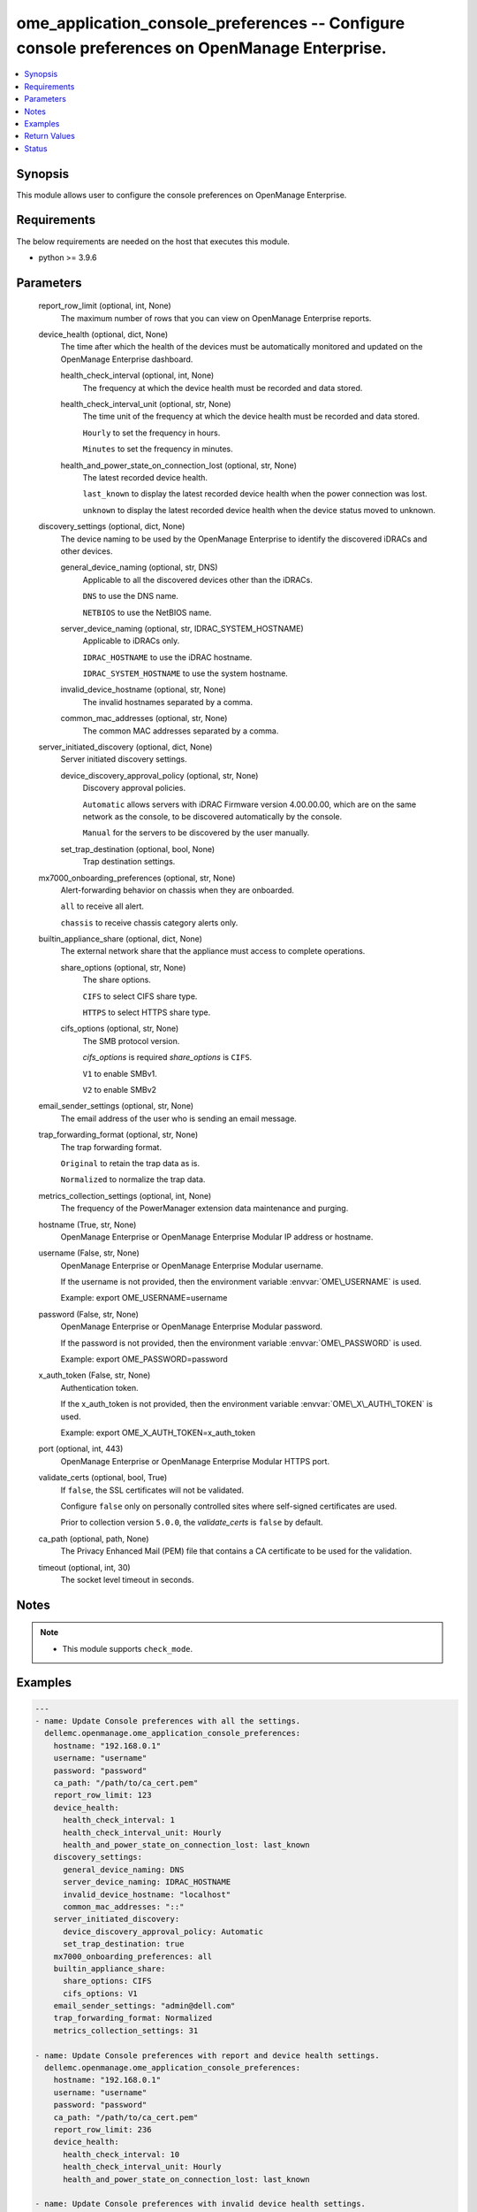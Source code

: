 .. _ome_application_console_preferences_module:


ome_application_console_preferences -- Configure console preferences on OpenManage Enterprise.
==============================================================================================

.. contents::
   :local:
   :depth: 1


Synopsis
--------

This module allows user to configure the console preferences on OpenManage Enterprise.



Requirements
------------
The below requirements are needed on the host that executes this module.

- python \>= 3.9.6



Parameters
----------

  report_row_limit (optional, int, None)
    The maximum number of rows that you can view on OpenManage Enterprise reports.


  device_health (optional, dict, None)
    The time after which the health of the devices must be automatically monitored and updated on the OpenManage Enterprise dashboard.


    health_check_interval (optional, int, None)
      The frequency at which the device health must be recorded and data stored.


    health_check_interval_unit (optional, str, None)
      The time unit of the frequency at which the device health must be recorded and data stored.

      \ :literal:`Hourly`\  to set the frequency in hours.

      \ :literal:`Minutes`\  to set the frequency in minutes.


    health_and_power_state_on_connection_lost (optional, str, None)
      The latest recorded device health.

      \ :literal:`last\_known`\  to display the latest recorded device health when the power connection was lost.

      \ :literal:`unknown`\  to display the latest recorded device health when the device status moved to unknown.



  discovery_settings (optional, dict, None)
    The device naming to be used by the OpenManage Enterprise to identify the discovered iDRACs and other devices.


    general_device_naming (optional, str, DNS)
      Applicable to all the discovered devices other than the iDRACs.

      \ :literal:`DNS`\  to use the DNS name.

      \ :literal:`NETBIOS`\  to use the NetBIOS name.


    server_device_naming (optional, str, IDRAC_SYSTEM_HOSTNAME)
      Applicable to iDRACs only.

      \ :literal:`IDRAC\_HOSTNAME`\  to use the iDRAC hostname.

      \ :literal:`IDRAC\_SYSTEM\_HOSTNAME`\  to use the system hostname.


    invalid_device_hostname (optional, str, None)
      The invalid hostnames separated by a comma.


    common_mac_addresses (optional, str, None)
      The common MAC addresses separated by a comma.



  server_initiated_discovery (optional, dict, None)
    Server initiated discovery settings.


    device_discovery_approval_policy (optional, str, None)
      Discovery approval policies.

      \ :literal:`Automatic`\  allows servers with iDRAC Firmware version 4.00.00.00, which are on the same network as the console, to be discovered automatically by the console.

      \ :literal:`Manual`\  for the servers to be discovered by the user manually.


    set_trap_destination (optional, bool, None)
      Trap destination settings.



  mx7000_onboarding_preferences (optional, str, None)
    Alert-forwarding behavior on chassis when they are onboarded.

    \ :literal:`all`\  to receive all alert.

    \ :literal:`chassis`\  to receive chassis category alerts only.


  builtin_appliance_share (optional, dict, None)
    The external network share that the appliance must access to complete operations.


    share_options (optional, str, None)
      The share options.

      \ :literal:`CIFS`\  to select CIFS share type.

      \ :literal:`HTTPS`\  to select HTTPS share type.


    cifs_options (optional, str, None)
      The SMB protocol version.

      \ :emphasis:`cifs\_options`\  is required \ :emphasis:`share\_options`\  is \ :literal:`CIFS`\ .

      \ :literal:`V1`\  to enable SMBv1.

      \ :literal:`V2`\  to enable SMBv2



  email_sender_settings (optional, str, None)
    The email address of the user who is sending an email message.


  trap_forwarding_format (optional, str, None)
    The trap forwarding format.

    \ :literal:`Original`\  to retain the trap data as is.

    \ :literal:`Normalized`\  to normalize the trap data.


  metrics_collection_settings (optional, int, None)
    The frequency of the PowerManager extension data maintenance and purging.


  hostname (True, str, None)
    OpenManage Enterprise or OpenManage Enterprise Modular IP address or hostname.


  username (False, str, None)
    OpenManage Enterprise or OpenManage Enterprise Modular username.

    If the username is not provided, then the environment variable \ :envvar:`OME\_USERNAME`\  is used.

    Example: export OME\_USERNAME=username


  password (False, str, None)
    OpenManage Enterprise or OpenManage Enterprise Modular password.

    If the password is not provided, then the environment variable \ :envvar:`OME\_PASSWORD`\  is used.

    Example: export OME\_PASSWORD=password


  x_auth_token (False, str, None)
    Authentication token.

    If the x\_auth\_token is not provided, then the environment variable \ :envvar:`OME\_X\_AUTH\_TOKEN`\  is used.

    Example: export OME\_X\_AUTH\_TOKEN=x\_auth\_token


  port (optional, int, 443)
    OpenManage Enterprise or OpenManage Enterprise Modular HTTPS port.


  validate_certs (optional, bool, True)
    If \ :literal:`false`\ , the SSL certificates will not be validated.

    Configure \ :literal:`false`\  only on personally controlled sites where self-signed certificates are used.

    Prior to collection version \ :literal:`5.0.0`\ , the \ :emphasis:`validate\_certs`\  is \ :literal:`false`\  by default.


  ca_path (optional, path, None)
    The Privacy Enhanced Mail (PEM) file that contains a CA certificate to be used for the validation.


  timeout (optional, int, 30)
    The socket level timeout in seconds.





Notes
-----

.. note::
   - This module supports \ :literal:`check\_mode`\ .




Examples
--------

.. code-block:: yaml+jinja

    
    ---
    - name: Update Console preferences with all the settings.
      dellemc.openmanage.ome_application_console_preferences:
        hostname: "192.168.0.1"
        username: "username"
        password: "password"
        ca_path: "/path/to/ca_cert.pem"
        report_row_limit: 123
        device_health:
          health_check_interval: 1
          health_check_interval_unit: Hourly
          health_and_power_state_on_connection_lost: last_known
        discovery_settings:
          general_device_naming: DNS
          server_device_naming: IDRAC_HOSTNAME
          invalid_device_hostname: "localhost"
          common_mac_addresses: "::"
        server_initiated_discovery:
          device_discovery_approval_policy: Automatic
          set_trap_destination: true
        mx7000_onboarding_preferences: all
        builtin_appliance_share:
          share_options: CIFS
          cifs_options: V1
        email_sender_settings: "admin@dell.com"
        trap_forwarding_format: Normalized
        metrics_collection_settings: 31

    - name: Update Console preferences with report and device health settings.
      dellemc.openmanage.ome_application_console_preferences:
        hostname: "192.168.0.1"
        username: "username"
        password: "password"
        ca_path: "/path/to/ca_cert.pem"
        report_row_limit: 236
        device_health:
          health_check_interval: 10
          health_check_interval_unit: Hourly
          health_and_power_state_on_connection_lost: last_known

    - name: Update Console preferences with invalid device health settings.
      dellemc.openmanage.ome_application_console_preferences:
        hostname: "192.168.0.1"
        username: "username"
        password: "password"
        ca_path: "/path/to/ca_cert.pem"
        device_health:
          health_check_interval: 65
          health_check_interval_unit: Minutes

    - name: Update Console preferences with discovery and built in appliance share settings.
      dellemc.openmanage.ome_application_console_preferences:
        hostname: "192.168.0.1"
        username: "username"
        password: "password"
        ca_path: "/path/to/ca_cert.pem"
        discovery_settings:
          general_device_naming: DNS
          server_device_naming: IDRAC_SYSTEM_HOSTNAME
          invalid_device_hostname: "localhost"
          common_mac_addresses: "00:53:45:00:00:00"
        builtin_appliance_share:
          share_options: CIFS
          cifs_options: V1

    - name: Update Console preferences with server initiated discovery, mx7000 onboarding preferences, email sender,
        trap forwarding format, and metrics collection settings.
      dellemc.openmanage.ome_application_console_preferences:
        hostname: "192.168.0.1"
        username: "username"
        password: "password"
        ca_path: "/path/to/ca_cert.pem"
        server_initiated_discovery:
          device_discovery_approval_policy: Automatic
          set_trap_destination: true
        mx7000_onboarding_preferences: chassis
        email_sender_settings: "admin@dell.com"
        trap_forwarding_format: Original
        metrics_collection_settings: 365



Return Values
-------------

msg (always, str, Successfully update the console preferences.)
  Overall status of the console preferences.


console_preferences (on success, list, [{'Name': 'DEVICE_PREFERRED_NAME', 'DefaultValue': 'SLOT_NAME', 'Value': 'PREFER_DNS,PREFER_IDRAC_SYSTEM_HOSTNAME', 'DataType': 'java.lang.String', 'GroupName': 'DISCOVERY_SETTING'}, {'Name': 'INVALID_DEVICE_HOSTNAME', 'DefaultValue': '', 'Value': 'localhost,localhost.localdomain,not defined,pv132t,pv136t,default,dell,idrac-', 'DataType': 'java.lang.String', 'GroupName': 'DISCOVERY_SETTING'}, {'Name': 'COMMON_MAC_ADDRESSES', 'DefaultValue': '', 'Value': '00:53:45:00:00:00,33:50:6F:45:30:30,50:50:54:50:30:30,00:00:FF:FF:FF:FF,20:41:53:59:4E:FF,00:00:00:00:00:00,20:41:53:59:4e:ff,00:00:00:00:00:00', 'DataType': 'java.lang.String', 'GroupName': 'DISCOVERY_SETTING'}, {'Name': 'SHARE_TYPE', 'DefaultValue': 'CIFS', 'Value': 'CIFS', 'DataType': 'java.lang.String', 'GroupName': 'BUILT_IN_APPLIANCE_SHARE_SETTINGS'}, {'Name': 'TRAP_FORWARDING_SETTING', 'DefaultValue': 'AsIs', 'Value': 'Normalized', 'DataType': 'java.lang.String', 'GroupName': ''}, {'Name': 'DATA_PURGE_INTERVAL', 'DefaultValue': '365', 'Value': '3650000', 'DataType': 'java.lang.Integer', 'GroupName': ''}, {'Name': 'CONSOLE_CONNECTION_SETTING', 'DefaultValue': 'last_known', 'Value': 'last_known', 'DataType': 'java.lang.String', 'GroupName': 'CONSOLE_CONNECTION_SETTING'}, {'Name': 'MIN_PROTOCOL_VERSION', 'DefaultValue': 'V2', 'Value': 'V1', 'DataType': 'java.lang.String', 'GroupName': 'CIFS_PROTOCOL_SETTINGS'}, {'Name': 'ALERT_ACKNOWLEDGEMENT_VIEW', 'DefaultValue': '2000', 'Value': '2000', 'DataType': 'java.lang.Integer', 'GroupName': ''}, {'Name': 'AUTO_CONSOLE_UPDATE_AFTER_DOWNLOAD', 'DefaultValue': 'false', 'Value': 'false', 'DataType': 'java.lang.Boolean', 'GroupName': 'CONSOLE_UPDATE_SETTING_GROUP'}, {'Name': 'NODE_INITIATED_DISCOVERY_SET_TRAP_DESTINATION', 'DefaultValue': 'false', 'Value': 'false', 'DataType': 'java.lang.Boolean', 'GroupName': ''}, {'Name': 'REPORTS_MAX_RESULTS_LIMIT', 'DefaultValue': '0', 'Value': '2000000000000000000000000', 'DataType': 'java.lang.Integer', 'GroupName': ''}, {'Name': 'EMAIL_SENDER', 'DefaultValue': 'omcadmin@dell.com', 'Value': 'admin1@dell.com@dell.com@dell.com', 'DataType': 'java.lang.String', 'GroupName': ''}, {'Name': 'MX7000_ONBOARDING_PREF', 'DefaultValue': 'all', 'Value': 'test_chassis', 'DataType': 'java.lang.String', 'GroupName': ''}, {'Name': 'DISCOVERY_APPROVAL_POLICY', 'DefaultValue': 'Automatic', 'Value': 'Automatic_test', 'DataType': 'java.lang.String', 'GroupName': ''}])
  Details of the console preferences.


error_info (on HTTP error, dict, {'error': {'code': 'Base.1.0.GeneralError', 'message': 'A general error has occurred. See ExtendedInfo for more information.', '@Message.ExtendedInfo': [{'MessageId': 'CGEN1006', 'RelatedProperties': [], 'Message': 'Unable to complete the request because the resource URI does not exist or is not implemented.', 'MessageArgs': [], 'Severity': 'Critical', 'Resolution': 'Enter a valid URI and retry the operation.'}]}})
  Details of the HTTP error.





Status
------





Authors
~~~~~~~

- Sachin Apagundi(@sachin-apa)
- Husniya Hameed (@husniya-hameed)
- ShivamSh3 (@ShivamSh3)

